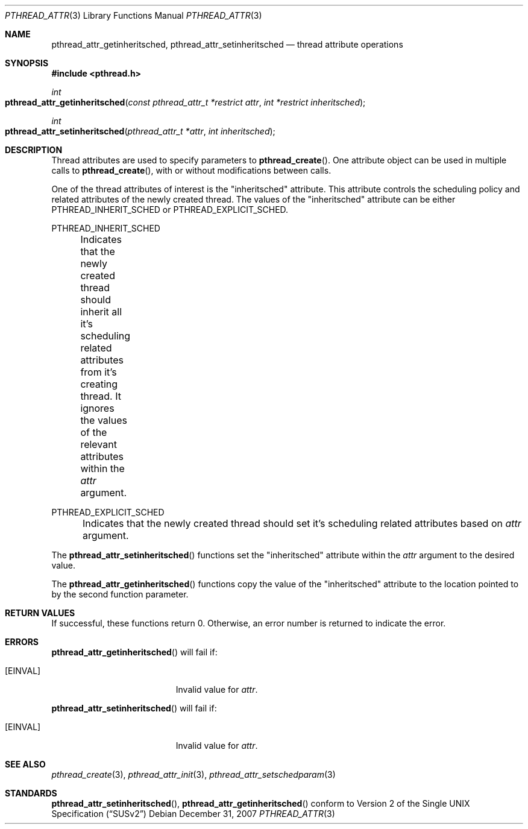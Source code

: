 .\" Copyright (c) 2004-2007 Apple Inc. All rights reserved.
.Dd December 31, 2007
.Dt PTHREAD_ATTR 3
.Os
.Sh NAME
.Nm pthread_attr_getinheritsched ,
.Nm pthread_attr_setinheritsched 
.Nd thread attribute operations
.Sh SYNOPSIS
.Fd #include <pthread.h>
.Ft int
.Fo pthread_attr_getinheritsched
.Fa "const pthread_attr_t *restrict attr"
.Fa "int *restrict inheritsched"
.Fc
.Ft int
.Fo pthread_attr_setinheritsched
.Fa "pthread_attr_t *attr"
.Fa "int inheritsched"
.Fc
.Sh DESCRIPTION
Thread attributes are used to specify parameters to
.Fn pthread_create .
One attribute object can be used in multiple calls to
.Fn pthread_create ,
with or without modifications between calls.
.Pp
One of the thread attributes of interest is the "inheritsched" attribute. This attribute
controls the scheduling policy and related attributes of the newly created thread. The values of the 
"inheritsched" attribute can be either PTHREAD_INHERIT_SCHED or PTHREAD_EXPLICIT_SCHED.
.Pp
PTHREAD_INHERIT_SCHED
.Pp	
	Indicates that the newly created thread should inherit all it's scheduling related attributes from it's creating
thread. It ignores the values of the relevant attributes within the
.Fa attr
argument.
.Pp
PTHREAD_EXPLICIT_SCHED
.Pp	
	Indicates that the newly created thread should set it's scheduling related attributes based on 
.Fa attr
argument.
.Pp
The
.Fn pthread_attr_setinheritsched
functions set the "inheritsched" attribute within the
.Fa attr 
argument to the desired value.
.Pp
The
.Fn pthread_attr_getinheritsched
functions copy the value of the "inheritsched" attribute to the location pointed to by the second function parameter.
.Sh RETURN VALUES
If successful, these functions return 0.
Otherwise, an error number is returned to indicate the error.
.Sh ERRORS
.Pp
.Fn pthread_attr_getinheritsched
will fail if:
.Bl -tag -width Er
.\" ========
.It Bq Er EINVAL
Invalid value for
.Fa attr .
.El
.Pp
.Fn pthread_attr_setinheritsched
will fail if:
.Bl -tag -width Er
.\" ========
.It Bq Er EINVAL
Invalid value for
.Fa attr .
.El
.Sh SEE ALSO
.Xr pthread_create 3 ,
.Xr pthread_attr_init 3 ,
.Xr pthread_attr_setschedparam 3
.Sh STANDARDS
.Pp
.Fn pthread_attr_setinheritsched ,
.Fn pthread_attr_getinheritsched 
conform to
.St -susv2
